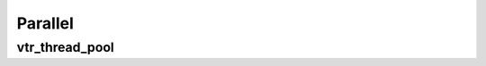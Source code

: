 =====
Parallel
=====

vtr_thread_pool
-------------
.. doxygenfile:: vtr_thread_pool.h
   :project: vtr
   :sections: briefdescription detaileddescription func innernamespace enum

.. doxygenclass:: vtr::thread_pool
   :project: vtr
   :members:
